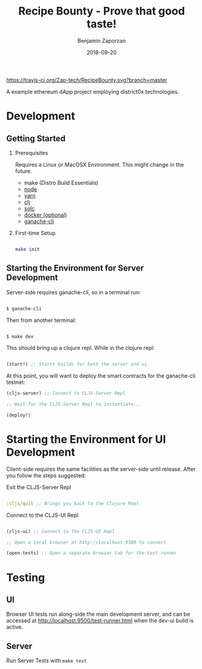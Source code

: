 #+TITLE: Recipe Bounty - Prove that good taste!
#+AUTHOR: Benjamin Zaporzan
#+DATE: 2018-09-20
#+EMAIL: benzaporzan@gmail.com
#+LANGUAGE: en
#+OPTIONS: H:2 num:t toc:t \n:nil ::t |:t ^:t f:t tex:t

[[https://travis-ci.org/Zap-tech/RecipeBounty][https://travis-ci.org/Zap-tech/RecipeBounty.svg?branch=master]]

A example ethereum dApp project employing district0x technologies.

* Development

** Getting Started
*** Prerequisites
    Requires a Linux or MacOSX Environment. This might change in the future.

    - make (Distro Build Essentials)
    - [[https://nodejs.org/en/][node]]
    - [[https://yarnpkg.com/lang/en/docs/install/#debian-stable][yarn]]
    - [[https://clojure.org/guides/getting_started][clj]]
    - [[https://solidity.readthedocs.io/en/v0.4.24/installing-solidity.html][solc]]
    - [[https://www.docker.com/products/docker-desktop][docker (optional)]]
    - [[https://github.com/trufflesuite/ganache-cli][ganache-cli]]

*** First-time Setup
    
    #+BEGIN_SRC sh

    make init

    #+END_SRC

** Starting the Environment for Server Development

   Server-side requires ganache-cli, so in a terminal run:

   #+BEGIN_SRC sh

   $ ganache-cli

   #+END_SRC

   Then from another terminal:

   #+BEGIN_SRC sh

   $ make dev

   #+END_SRC

   This should bring up a clojure repl. While in the clojure repl:

   #+BEGIN_SRC clojure

   (start!) ;; Starts builds for both the server and ui.

   #+END_SRC

   At this point, you will want to deploy the smart contracts
   for the ganache-cli testnet:

   #+BEGIN_SRC clojure
   (cljs-server) ;; Connect to CLJS-Server Repl

   ;; Wait for the CLJS-Server Repl to instantiate...

   (deploy!)
   #+END_SRC

* Starting the Environment for UI Development

  Client-side requires the same facilities as the server-side until
  release. After you follow the steps suggested:

  Exit the CLJS-Server Repl

  #+BEGIN_SRC clojure

  :cljs/quit ;; Brings you back to the Clojure Repl

  #+END_SRC

  Connect to the CLJS-UI Repl

  #+BEGIN_SRC clojure

  (cljs-ui) ;; Connect to the CLJS-UI Repl

  ;; Open a local browser at http://localhost:9500 to connect

  (open-tests) ;; Open a separate browser tab for the test runner

  #+END_SRC

* Testing

** UI
   Browser UI tests run along-side the main development server, and
   can be accessed at http://localhost:9500/test-runner.html when the
   dev-ui build is active.

** Server
   Run Server Tests with ~make test~
